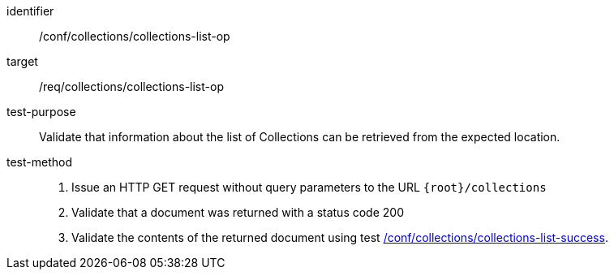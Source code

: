 [[ats_collections_collections-list-op]]
[abstract_test]
====
[%metadata]
identifier:: /conf/collections/collections-list-op
target:: /req/collections/collections-list-op
test-purpose:: Validate that information about the list of Collections can be retrieved from the expected location.
test-method::
+
--
. Issue an HTTP GET request without query parameters to the URL `{root}/collections`
. Validate that a document was returned with a status code 200
. Validate the contents of the returned document using test <<ats_collections_collections-list-op,/conf/collections/collections-list-success>>.
--
====
